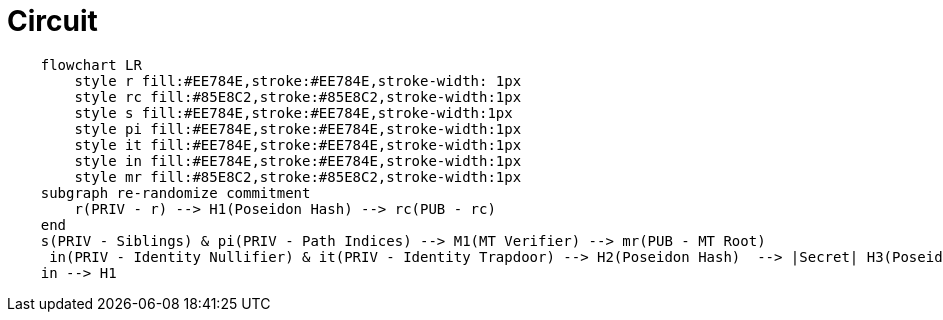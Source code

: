 = Circuit
    
[mermaid]
....
    flowchart LR
        style r fill:#EE784E,stroke:#EE784E,stroke-width: 1px
        style rc fill:#85E8C2,stroke:#85E8C2,stroke-width:1px
        style s fill:#EE784E,stroke:#EE784E,stroke-width:1px
        style pi fill:#EE784E,stroke:#EE784E,stroke-width:1px
        style it fill:#EE784E,stroke:#EE784E,stroke-width:1px
        style in fill:#EE784E,stroke:#EE784E,stroke-width:1px
        style mr fill:#85E8C2,stroke:#85E8C2,stroke-width:1px
    subgraph re-randomize commitment
    	r(PRIV - r) --> H1(Poseidon Hash) --> rc(PUB - rc)
    end
    s(PRIV - Siblings) & pi(PRIV - Path Indices) --> M1(MT Verifier) --> mr(PUB - MT Root)
     in(PRIV - Identity Nullifier) & it(PRIV - Identity Trapdoor) --> H2(Poseidon Hash)  --> |Secret| H3(Poseidon Hash) --> |Identity Commitment| mr
    in --> H1
....
